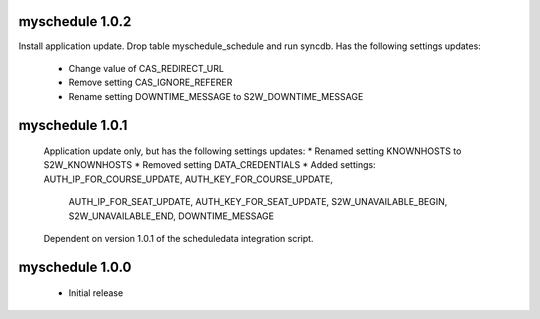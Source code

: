 myschedule 1.0.2
================
Install application update.
Drop table myschedule_schedule and run syncdb.
Has the following settings updates:
 * Change value of CAS_REDIRECT_URL
 * Remove setting CAS_IGNORE_REFERER
 * Rename setting DOWNTIME_MESSAGE to S2W_DOWNTIME_MESSAGE

myschedule 1.0.1
=======================
 Application update only, but has the following settings updates:
 * Renamed setting KNOWNHOSTS to S2W_KNOWNHOSTS
 * Removed setting DATA_CREDENTIALS
 * Added settings:  AUTH_IP_FOR_COURSE_UPDATE,  AUTH_KEY_FOR_COURSE_UPDATE,
                    AUTH_IP_FOR_SEAT_UPDATE,  AUTH_KEY_FOR_SEAT_UPDATE,
                    S2W_UNAVAILABLE_BEGIN, S2W_UNAVAILABLE_END,
                    DOWNTIME_MESSAGE
 Dependent on version 1.0.1 of the scheduledata integration script.

myschedule 1.0.0
=======================

 * Initial release
